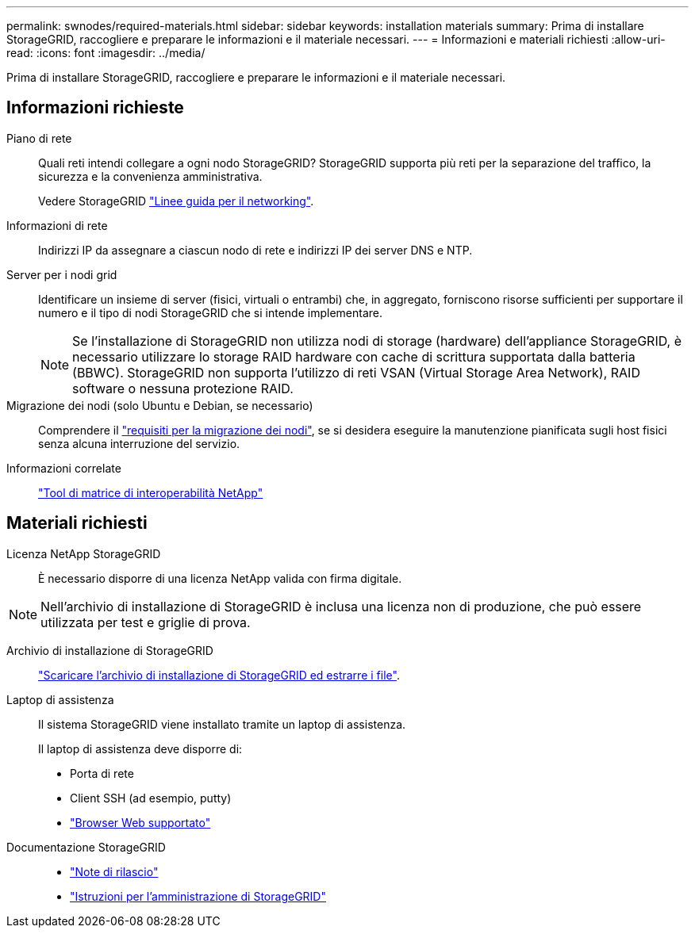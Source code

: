 ---
permalink: swnodes/required-materials.html 
sidebar: sidebar 
keywords: installation materials 
summary: Prima di installare StorageGRID, raccogliere e preparare le informazioni e il materiale necessari. 
---
= Informazioni e materiali richiesti
:allow-uri-read: 
:icons: font
:imagesdir: ../media/


[role="lead"]
Prima di installare StorageGRID, raccogliere e preparare le informazioni e il materiale necessari.



== Informazioni richieste

Piano di rete:: Quali reti intendi collegare a ogni nodo StorageGRID? StorageGRID supporta più reti per la separazione del traffico, la sicurezza e la convenienza amministrativa.
+
--
Vedere StorageGRID link:../network/index.html["Linee guida per il networking"].

--
Informazioni di rete:: Indirizzi IP da assegnare a ciascun nodo di rete e indirizzi IP dei server DNS e NTP.
Server per i nodi grid:: Identificare un insieme di server (fisici, virtuali o entrambi) che, in aggregato, forniscono risorse sufficienti per supportare il numero e il tipo di nodi StorageGRID che si intende implementare.
+
--

NOTE: Se l'installazione di StorageGRID non utilizza nodi di storage (hardware) dell'appliance StorageGRID, è necessario utilizzare lo storage RAID hardware con cache di scrittura supportata dalla batteria (BBWC). StorageGRID non supporta l'utilizzo di reti VSAN (Virtual Storage Area Network), RAID software o nessuna protezione RAID.

--
Migrazione dei nodi (solo Ubuntu e Debian, se necessario):: Comprendere il link:node-container-migration-requirements.html["requisiti per la migrazione dei nodi"], se si desidera eseguire la manutenzione pianificata sugli host fisici senza alcuna interruzione del servizio.
Informazioni correlate:: https://imt.netapp.com/matrix/#welcome["Tool di matrice di interoperabilità NetApp"^]




== Materiali richiesti

Licenza NetApp StorageGRID:: È necessario disporre di una licenza NetApp valida con firma digitale.



NOTE: Nell'archivio di installazione di StorageGRID è inclusa una licenza non di produzione, che può essere utilizzata per test e griglie di prova.

Archivio di installazione di StorageGRID:: link:downloading-and-extracting-storagegrid-installation-files.html["Scaricare l'archivio di installazione di StorageGRID ed estrarre i file"].
Laptop di assistenza:: Il sistema StorageGRID viene installato tramite un laptop di assistenza.
+
--
Il laptop di assistenza deve disporre di:

* Porta di rete
* Client SSH (ad esempio, putty)
* link:../admin/web-browser-requirements.html["Browser Web supportato"]


--
Documentazione StorageGRID::
+
--
* link:../release-notes/index.html["Note di rilascio"]
* link:../admin/index.html["Istruzioni per l'amministrazione di StorageGRID"]


--

